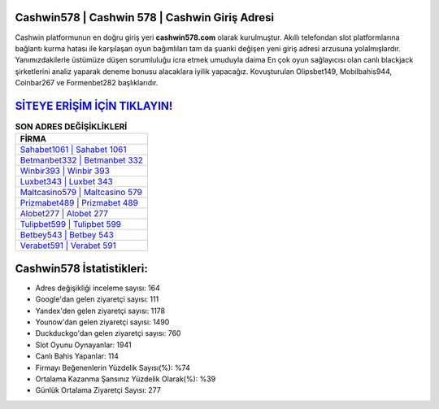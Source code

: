 ﻿Cashwin578 | Cashwin 578 | Cashwin Giriş Adresi
===================================

.. image:: images/cashwin-giris.jpg
   :width: 600
   
Cashwin platformunun en doğru giriş yeri **cashwin578.com** olarak kurulmuştur. Akıllı telefondan slot platformlarına bağlantı kurma hatası ile karşılaşan oyun bağımlıları tam da şuanki değişen yeni giriş adresi arzusuna yolalmışlardır. Yanımızdakilerle üstümüze düşen sorumluluğu icra etmek umuduyla daima En çok oyun sağlayıcısı olan canlı blackjack şirketlerini analiz yaparak deneme bonusu alacaklara iyilik yapacağız. Kovuşturulan Olipsbet149, Mobilbahis944, Coinbar267 ve Formenbet282 başlıklarıdır.

`SİTEYE ERİŞİM İÇİN TIKLAYIN! <https://urlday.cc/git>`_
==============

.. list-table:: **SON ADRES DEĞİŞİKLİKLERİ**
   :widths: 100
   :header-rows: 1

   * - FİRMA
   * - `Sahabet1061 | Sahabet 1061 <sahabet1061-sahabet-1061-sahabet-giris-adresi.html>`_
   * - `Betmanbet332 | Betmanbet 332 <betmanbet332-betmanbet-332-betmanbet-giris-adresi.html>`_
   * - `Winbir393 | Winbir 393 <winbir393-winbir-393-winbir-giris-adresi.html>`_	 
   * - `Luxbet343 | Luxbet 343 <luxbet343-luxbet-343-luxbet-giris-adresi.html>`_	 
   * - `Maltcasino579 | Maltcasino 579 <maltcasino579-maltcasino-579-maltcasino-giris-adresi.html>`_ 
   * - `Prizmabet489 | Prizmabet 489 <prizmabet489-prizmabet-489-prizmabet-giris-adresi.html>`_
   * - `Alobet277 | Alobet 277 <alobet277-alobet-277-alobet-giris-adresi.html>`_	 
   * - `Tulipbet599 | Tulipbet 599 <tulipbet599-tulipbet-599-tulipbet-giris-adresi.html>`_
   * - `Betbey543 | Betbey 543 <betbey543-betbey-543-betbey-giris-adresi.html>`_
   * - `Verabet591 | Verabet 591 <verabet591-verabet-591-verabet-giris-adresi.html>`_
	 
Cashwin578 İstatistikleri:
===================================	 
* Adres değişikliği inceleme sayısı: 164
* Google'dan gelen ziyaretçi sayısı: 111
* Yandex'den gelen ziyaretçi sayısı: 1178
* Younow'dan gelen ziyaretçi sayısı: 1490
* Duckduckgo'dan gelen ziyaretçi sayısı: 760
* Slot Oyunu Oynayanlar: 1941
* Canlı Bahis Yapanlar: 114
* Firmayı Beğenenlerin Yüzdelik Sayısı(%): %74
* Ortalama Kazanma Şansınız Yüzdelik Olarak(%): %39
* Günlük Ortalama Ziyaretçi Sayısı: 277
